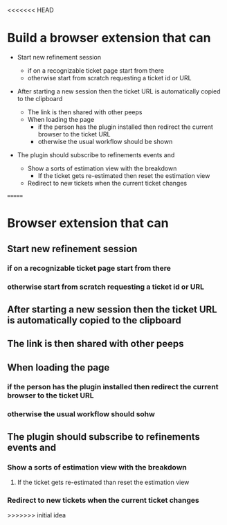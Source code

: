 <<<<<<< HEAD
* Build a browser extension that can

- Start new refinement session
  
  - if on a recognizable ticket page start from there
  - otherwise start from scratch requesting a ticket id or URL

- After starting a new session then the ticket URL is automatically copied to the clipboard
  - The link is then shared with other peeps
  - When loading the page
    - if the person has the plugin installed then redirect the current browser to the ticket URL
    - otherwise the usual workflow should be shown
      
- The plugin should subscribe to refinements events and 
  - Show a sorts of estimation view with the breakdown
    - If the ticket gets re-estimated then reset the estimation view
  - Redirect to new tickets when the current ticket changes
=======
* Browser extension that can
** Start new refinement session
*** if on a recognizable ticket page start from there
*** otherwise start from scratch requesting a ticket id or URL
** After starting a new session then the ticket URL is automatically copied to the clipboard
** The link is then shared with other peeps
** When loading the page
*** if the person has the plugin installed then redirect the current browser to the ticket URL
*** otherwise the usual workflow should sohw
** The plugin should subscribe to refinements events and 
*** Show a sorts of estimation view with the breakdown
**** If the ticket gets re-estimated than reset the estimation view
*** Redirect to new tickets when the current ticket changes
>>>>>>> initial idea
